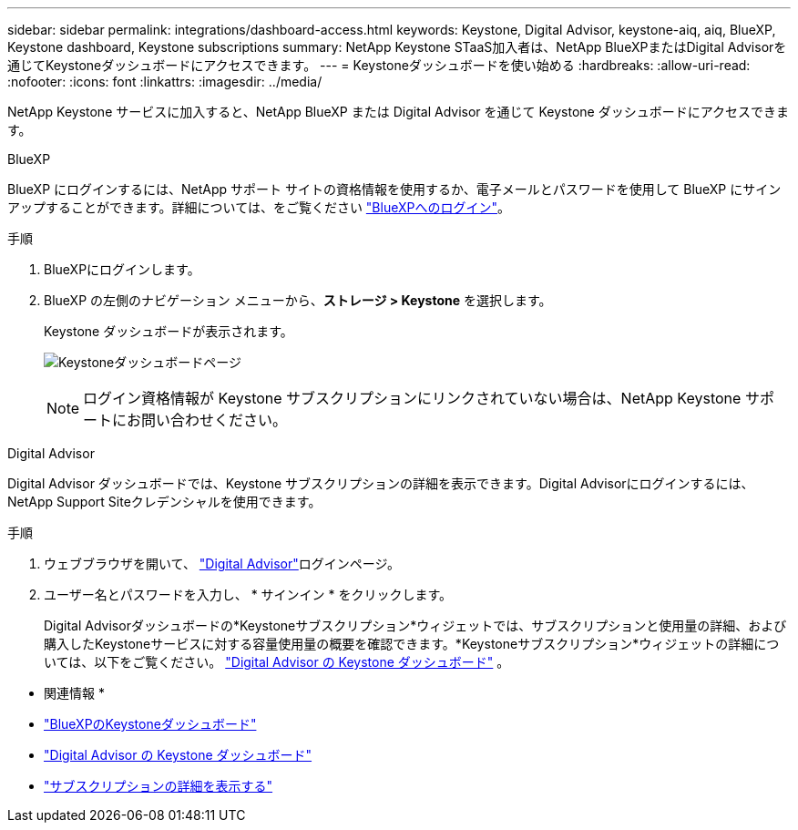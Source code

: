 ---
sidebar: sidebar 
permalink: integrations/dashboard-access.html 
keywords: Keystone, Digital Advisor, keystone-aiq, aiq, BlueXP, Keystone dashboard, Keystone subscriptions 
summary: NetApp Keystone STaaS加入者は、NetApp BlueXPまたはDigital Advisorを通じてKeystoneダッシュボードにアクセスできます。 
---
= Keystoneダッシュボードを使い始める
:hardbreaks:
:allow-uri-read: 
:nofooter: 
:icons: font
:linkattrs: 
:imagesdir: ../media/


[role="lead"]
NetApp Keystone サービスに加入すると、NetApp BlueXP または Digital Advisor を通じて Keystone ダッシュボードにアクセスできます。

[role="tabbed-block"]
====
.BlueXP
--
BlueXP にログインするには、NetApp サポート サイトの資格情報を使用するか、電子メールとパスワードを使用して BlueXP にサインアップすることができます。詳細については、をご覧ください link:https://docs.netapp.com/us-en/cloud-manager-setup-admin/task-logging-in.html["BlueXPへのログイン"^]。

.手順
. BlueXPにログインします。
. BlueXP の左側のナビゲーション メニューから、*ストレージ > Keystone* を選択します。
+
Keystone ダッシュボードが表示されます。

+
image:discover-subscriptions-1.png["Keystoneダッシュボードページ"]

+

NOTE: ログイン資格情報が Keystone サブスクリプションにリンクされていない場合は、NetApp Keystone サポートにお問い合わせください。



--
.Digital Advisor
--
Digital Advisor ダッシュボードでは、Keystone サブスクリプションの詳細を表示できます。Digital Advisorにログインするには、NetApp Support Siteクレデンシャルを使用できます。

.手順
. ウェブブラウザを開いて、 link:https://activeiq.netapp.com/?source=onlinedocs["Digital Advisor"^]ログインページ。
. ユーザー名とパスワードを入力し、 * サインイン * をクリックします。
+
Digital Advisorダッシュボードの*Keystoneサブスクリプション*ウィジェットでは、サブスクリプションと使用量の詳細、および購入したKeystoneサービスに対する容量使用量の概要を確認できます。*Keystoneサブスクリプション*ウィジェットの詳細については、以下をご覧ください。 link:../integrations/keystone-aiq.html["Digital Advisor の Keystone ダッシュボード"] 。



--
====
* 関連情報 *

* link:../integrations/keystone-bluexp.html["BlueXPのKeystoneダッシュボード"]
* link:..//integrations/keystone-aiq.html["Digital Advisor の Keystone ダッシュボード"]
* link:../integrations/subscriptions-tab.html["サブスクリプションの詳細を表示する"]

